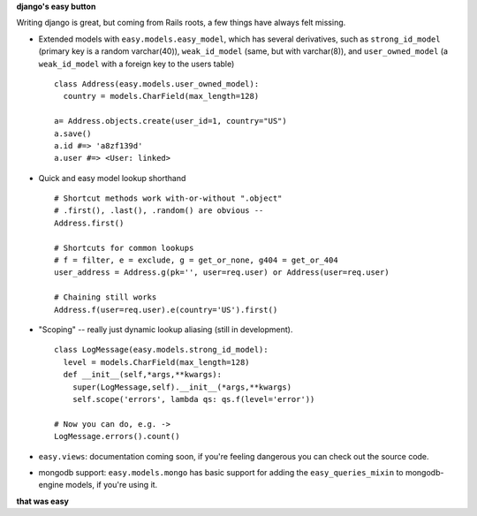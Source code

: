 **django's easy button**

Writing django is great, but coming from Rails roots, a few things have always
felt missing.

- Extended models with ``easy.models.easy_model``, which has several derivatives, such as ``strong_id_model`` (primary key is a random varchar(40)), ``weak_id_model`` (same, but with varchar(8)), and ``user_owned_model`` (a ``weak_id_model`` with a foreign key to the users table)
  ::
    class Address(easy.models.user_owned_model):
      country = models.CharField(max_length=128)

    a= Address.objects.create(user_id=1, country="US")
    a.save()
    a.id #=> 'a8zf139d'
    a.user #=> <User: linked>
- Quick and easy model lookup shorthand
  ::
    # Shortcut methods work with-or-without ".object"
    # .first(), .last(), .random() are obvious --
    Address.first()

    # Shortcuts for common lookups
    # f = filter, e = exclude, g = get_or_none, g404 = get_or_404
    user_address = Address.g(pk='', user=req.user) or Address(user=req.user)

    # Chaining still works
    Address.f(user=req.user).e(country='US').first()
    
- "Scoping" -- really just dynamic lookup aliasing (still in development).
  ::
    class LogMessage(easy.models.strong_id_model):
      level = models.CharField(max_length=128)
      def __init__(self,*args,**kwargs):
        super(LogMessage,self).__init__(*args,**kwargs)
        self.scope('errors', lambda qs: qs.f(level='error'))

    # Now you can do, e.g. ->
    LogMessage.errors().count() 
        
- ``easy.views``: documentation coming soon, if you're feeling dangerous you can check out the source code.
- mongodb support: ``easy.models.mongo`` has basic support for adding the
  ``easy_queries_mixin`` to mongodb-engine models, if you're using it.

**that was easy**

